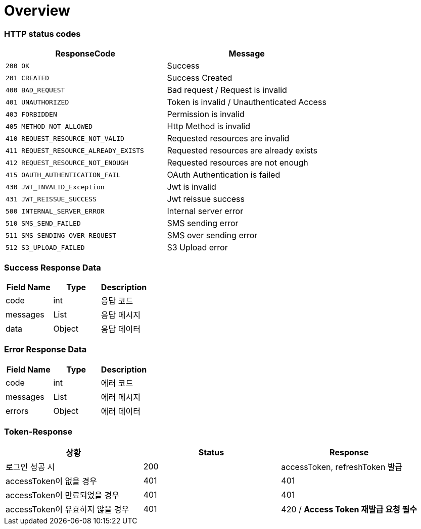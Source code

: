[[Overview]]
= *Overview*

[[overview-http-status-codes]]
=== HTTP status codes

|===
| ResponseCode | Message

| `200 OK`
| Success

| `201 CREATED`
| Success Created

| `400 BAD_REQUEST`
| Bad request / Request is invalid

| `401 UNAUTHORIZED`
| Token is invalid / Unauthenticated Access

| `403 FORBIDDEN`
| Permission is invalid

| `405 METHOD_NOT_ALLOWED`
| Http Method is invalid

| `410 REQUEST_RESOURCE_NOT_VALID`
| Requested resources are invalid

| `411 REQUEST_RESOURCE_ALREADY_EXISTS`
| Requested resources are already exists

| `412 REQUEST_RESOURCE_NOT_ENOUGH`
| Requested resources are not enough

| `415 OAUTH_AUTHENTICATION_FAIL`
| OAuth Authentication is failed

| `430 JWT_INVALID_Exception`
| Jwt is invalid

| `431 JWT_REISSUE_SUCCESS`
| Jwt reissue success

| `500 INTERNAL_SERVER_ERROR`
| Internal server error

| `510 SMS_SEND_FAILED`
| SMS sending error

| `511 SMS_SENDING_OVER_REQUEST`
| SMS over sending error

| `512 S3_UPLOAD_FAILED`
| S3 Upload error

|===

[[overview-error-response]]
=== *Success Response Data*

|===
| Field Name | Type | Description

| code
| int
| 응답 코드

| messages
| List
| 응답 메시지

| data
| Object
| 응답 데이터

|===

[[overview-error-response]]
=== *Error Response Data*

|===
| Field Name | Type | Description

| code
| int
| 에러 코드

| messages
| List
| 에러 메시지

| errors
| Object
| 에러 데이터

|===

[[Token-Response]]
=== *Token-Response*

|===
| 상황 | Status | Response

| 로그인 성공 시
| 200
| accessToken, refreshToken 발급

| accessToken이 없을 경우
| 401
| 401

| accessToken이 만료되었을 경우
| 401
| 401

| accessToken이 유효하지 않을 경우
| 401
| 420 / *Access Token 재발급 요청 필수*
|===
